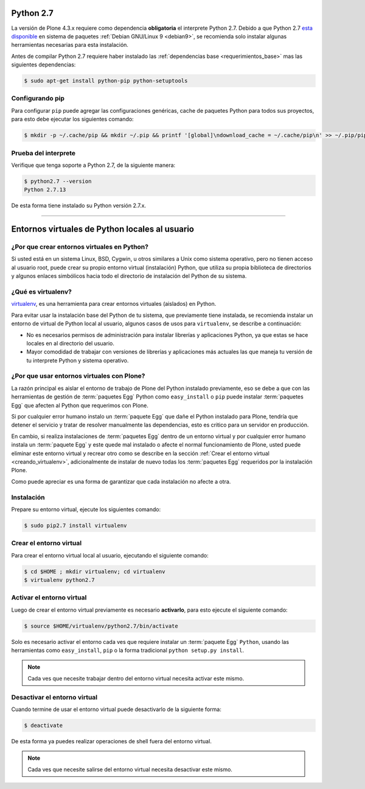 .. -*- coding: utf-8 -*-

.. highlight:: rest

.. _python_27:

Python 2.7
==========

La versión de Plone 4.3.x requiere como dependencia **obligatoria** 
el interprete Python 2.7. Debido a que Python 2.7 `esta disponible`_ 
en sistema de paquetes :ref:`Debian GNU/Linux 9 <debian9>`, se recomienda 
solo instalar algunas herramientas necesarias para esta instalación.

Antes de compilar Python 2.7 requiere haber instalado las 
:ref:`dependencias base <requerimientos_base>` mas las siguientes dependencias:

.. code-block:: console
 
    $ sudo apt-get install python-pip python-setuptools

Configurando pip
-----------------
Para configurar ``pip`` puede agregar las configuraciones genéricas, cache 
de paquetes Python para todos sus proyectos, para esto debe ejecutar los 
siguientes comando:

.. code-block:: sh

  $ mkdir -p ~/.cache/pip && mkdir ~/.pip && printf '[global]\ndownload_cache = ~/.cache/pip\n' >> ~/.pip/pip.conf

Prueba del interprete
---------------------

Verifique que tenga soporte a Python 2.7, de la siguiente manera:

.. code-block:: sh
 
    $ python2.7 --version
    Python 2.7.13

De esta forma tiene instalado su Python versión 2.7.x.

----

.. _entornos_virtuales_python:

Entornos virtuales de Python locales al usuario
===============================================

.. _por_que_virtualenv:

¿Por que crear entornos virtuales en Python?
--------------------------------------------

Si usted está en un sistema Linux, BSD, Cygwin, u otros similares 
a Unix como sistema operativo, pero no tienen acceso al usuario root, 
puede crear su propio entorno virtual (instalación) Python, que utiliza 
su propia biblioteca de directorios y algunos enlaces simbólicos hacia 
todo el directorio de instalación del Python de su sistema.

.. _que_es_virtualenv:

¿Qué es virtualenv?
-------------------

`virtualenv`_, es una herramienta para crear entornos virtuales (aislados) 
en Python.

Para evitar usar la instalación base del Python de tu sistema, que
previamente tiene instalada, se recomienda instalar un entorno de 
virtual de Python local al usuario, algunos casos de usos para 
``virtualenv``, se describe a continuación:

-   No es necesarios permisos de administración para instalar librerías y
    aplicaciones Python, ya que estas se hace locales en al directorio del
    usuario.

-   Mayor comodidad de trabajar con versiones de librerías y aplicaciones
    más actuales las que maneja tu versión de tu interprete Python y 
    sistema operativo.


.. _por_que_virtualenv_plone:

¿Por que usar entornos virtuales con Plone?
-------------------------------------------

La razón principal es aislar el entorno de trabajo de Plone del Python 
instalado previamente, eso se debe a que con las herramientas de gestión 
de :term:`paquetes Egg` Python como ``easy_install`` o ``pip`` puede 
instalar :term:`paquetes Egg` que afecten al Python que requerimos con Plone.

Si por cualquier error humano instalo un :term:`paquete Egg` que dañe el 
Python instalado para Plone, tendría que detener el servicio y tratar de 
resolver manualmente las dependencias, esto es critico para un servidor 
en producción.

En cambio, si realiza instalaciones de :term:`paquetes Egg` dentro de un 
entorno virtual y por cualquier error humano instala un :term:`paquete Egg` 
y este quede mal instalado o afecte el normal funcionamiento de Plone, usted 
puede eliminar este entorno virtual y recrear otro como se describe en la 
sección :ref:`Crear el entorno virtual <creando_virtualenv>`, adicionalmente 
de instalar de nuevo todas los :term:`paquetes Egg` requeridos por la 
instalación Plone.

Como puede apreciar es una forma de garantizar que cada instalación no afecte 
a otra.

Instalación
-----------

Prepare su entorno virtual, ejecute los siguientes comando:

.. code-block:: console
 
    $ sudo pip2.7 install virtualenv
    
.. _creando_virtualenv:

Crear el entorno virtual
------------------------

Para crear el entorno virtual local al usuario, ejecutando el siguiente
comando: 

.. code-block:: console

    $ cd $HOME ; mkdir virtualenv; cd virtualenv
    $ virtualenv python2.7

.. _activar_virtualenv:

Activar el entorno virtual
--------------------------

Luego de crear el entorno virtual previamente es necesario **activarlo**, 
para esto ejecute el siguiente comando: 

.. code-block:: sh

    $ source $HOME/virtualenv/python2.7/bin/activate
    
Solo es necesario activar el entorno cada ves que requiere instalar un 
:term:`paquete Egg` ``Python``, usando las herramientas como ``easy_install``, 
``pip`` o la forma tradicional ``python setup.py install``.

.. note::

  Cada ves que necesite trabajar dentro del entorno virtual necesita 
  activar este mismo.
  

Desactivar el entorno virtual
-----------------------------

Cuando termine de usar el entorno virtual puede desactivarlo de la siguiente
forma: 

.. code-block:: sh

    $ deactivate

De esta forma ya puedes realizar operaciones de shell fuera del entorno virtual.

.. note::

  Cada ves que necesite salirse del entorno virtual necesita desactivar este mismo.

.. _virtualenv: https://pypi.python.org/pypi/virtualenv/
.. _esta disponible: https://packages.debian.org/stretch/python2.7

